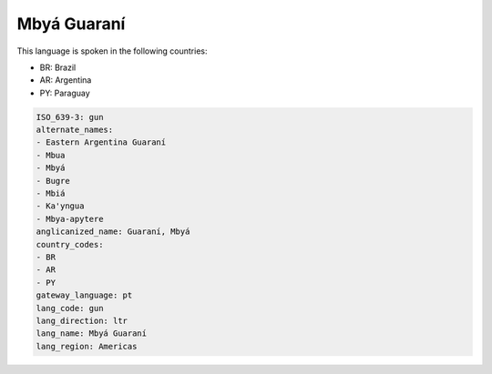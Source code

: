 .. _gun:

Mbyá Guaraní
==============

This language is spoken in the following countries:

* BR: Brazil
* AR: Argentina
* PY: Paraguay

.. code-block:: yaml

    ISO_639-3: gun
    alternate_names:
    - Eastern Argentina Guaraní
    - Mbua
    - Mbyá
    - Bugre
    - Mbiá
    - Ka'yngua
    - Mbya-apytere
    anglicanized_name: Guaraní, Mbyá
    country_codes:
    - BR
    - AR
    - PY
    gateway_language: pt
    lang_code: gun
    lang_direction: ltr
    lang_name: Mbyá Guaraní
    lang_region: Americas
    
